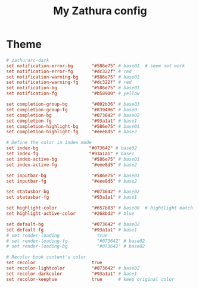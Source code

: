 #+TITLE: My Zathura config
#+PROPERTY: header-args :tangle ~/.config/zathura/zathurarc :tangle-mode (identity #o644) :mkdirp yes

* Theme
#+begin_src conf
# zathurarc-dark
set notification-error-bg       "#586e75" # base01  # seem not work
set notification-error-fg       "#dc322f" # red
set notification-warning-bg     "#586e75" # base01
set notification-warning-fg     "#dc322f" # red
set notification-bg             "#586e75" # base01
set notification-fg             "#b58900" # yellow

set completion-group-bg         "#002b36" # base03
set completion-group-fg         "#839496" # base0
set completion-bg               "#073642" # base02
set completion-fg               "#93a1a1" # base1
set completion-highlight-bg     "#586e75" # base01
set completion-highlight-fg     "#eee8d5" # base2

# Define the color in index mode
set index-bg                   "#073642" # base02
set index-fg                   "#93a1a1" # base1
set index-active-bg             "#586e75" # base01
set index-active-fg             "#eee8d5" # base2

set inputbar-bg                 "#586e75" # base01
set inputbar-fg                 "#eee8d5" # base2

set statusbar-bg                "#073642" # base02
set statusbar-fg                "#93a1a1" # base1

set highlight-color             "#657b83" # base00  # hightlight match when search keyword(vim's /)
set highlight-active-color      "#268bd2" # blue

set default-bg                  "#073642" # base02
set default-fg                  "#93a1a1" # base1
# set render-loading              true
# set render-loading-fg           "#073642" # base02
# set render-loading-bg           "#073642" # base02

# Recolor book content's color
set recolor                     true
set recolor-lightcolor          "#073642" # base02
set recolor-darkcolor           "#93a1a1" # base1
set recolor-keephue             true      # keep original color
#+end_src
